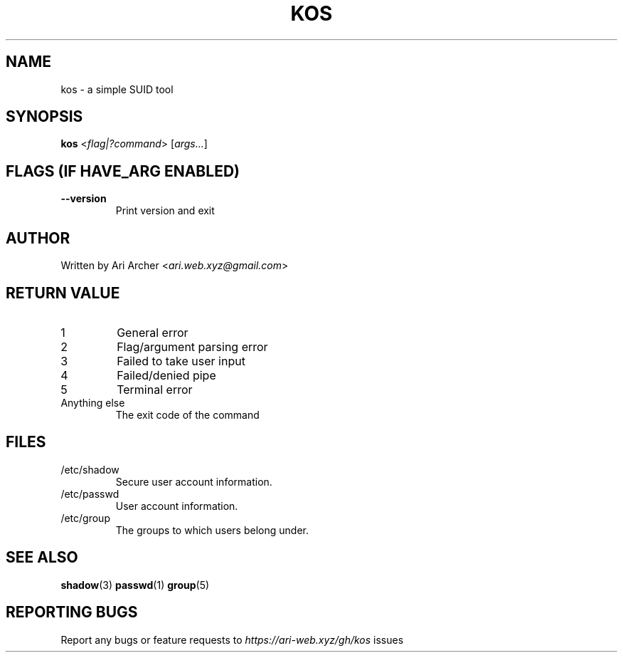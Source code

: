 .TH KOS "1" "March 2022" "Kos" "General Commands Manual"


.SH NAME

kos - a simple SUID tool


.SH SYNOPSIS

.B kos
<\fIflag|?command\fR> [\fIargs...\fR]


.SH "FLAGS (IF \fIHAVE_ARG\fB ENABLED)"

.TP
\fB--version\fR
Print version and exit


.SH AUTHOR

Written by Ari Archer <\fIari.web.xyz@gmail.com\fR>


.SH "RETURN VALUE"

.TP
1
General error

.TP
2
Flag/argument parsing error

.TP
3
Failed to take user input

.TP
4
Failed/denied pipe

.TP
5
Terminal error

.TP
Anything else
The exit code of the command


.SH FILES

.TP
/etc/shadow
Secure user account information\&.

.TP
/etc/passwd
User account information\&.

.TP
/etc/group
The groups to which users belong under\&.


.SH "SEE ALSO"

.BR shadow (3)
.BR passwd (1)
.BR group (5)


.SH "REPORTING BUGS"

Report any bugs or feature requests to \fIhttps://ari-web.xyz/gh/kos\fR issues

